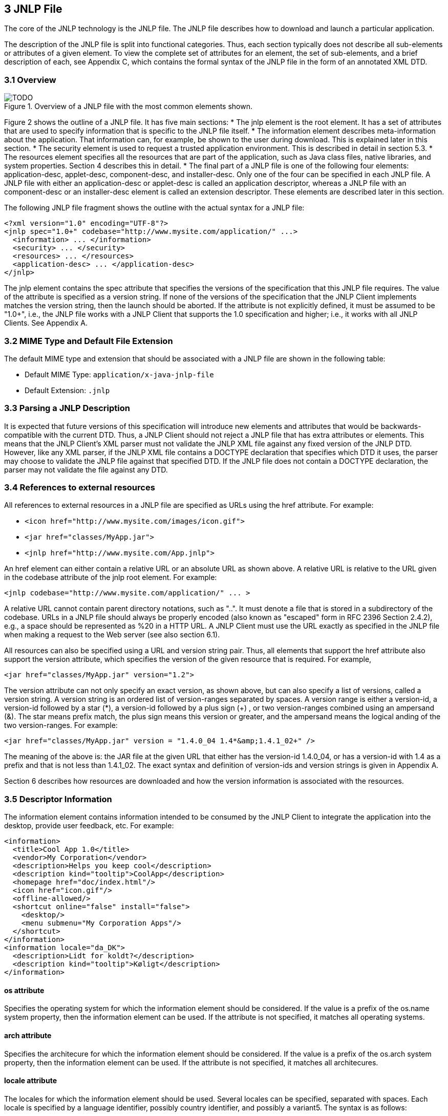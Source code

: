 == 3 JNLP File

The core of the JNLP technology is the JNLP file. The JNLP file
describes how to download and launch a particular application.

The description of the JNLP file is split into functional categories.
Thus, each section typically does not describe all sub-elements or
attributes of a given element. To view the complete set of attributes
for an element, the set of sub-elements, and a brief description of
each, see Appendix C, which contains the formal syntax of the JNLP
file in the form of an annotated XML DTD.

=== 3.1 Overview

.Overview of a JNLP file with the most common elements shown.
image::TODO.png[]

Figure 2 shows the outline of a JNLP file. It has five main sections:
* The jnlp element is the root element. It has a set of attributes that are used to
specify information that is specific to the JNLP file itself.
* The information element describes meta-information about the application.
That information can, for example, be shown to the user during download.
This is explained later in this section.
* The security element is used to request a trusted application environment.
This is described in detail in section 5.3.
* The resources element specifies all the resources that are part of the application,
such as Java class files, native libraries, and system properties.
Section 4 describes this in detail.
* The final part of a JNLP file is one of the following four elements:
application-desc, applet-desc, component-desc, and installer-desc.
Only one of the four can be specified in each JNLP file. A JNLP file with
either an application-desc or applet-desc is called an application descriptor,
whereas a JNLP file with an component-desc or an installer-desc element is
called an extension descriptor. These elements are described later in this section.

The following JNLP file fragment shows the outline with the actual syntax for
a JNLP file:
[source, xml]
----
<?xml version="1.0" encoding="UTF-8"?>
<jnlp spec="1.0+" codebase="http://www.mysite.com/application/" ...>
  <information> ... </information>
  <security> ... </security>
  <resources> ... </resources>
  <application-desc> ... </application-desc>
</jnlp>
----

The jnlp element contains the spec attribute that specifies the versions of the
specification that this JNLP file requires. The value of the attribute is specified
as a version string. If none of the versions of the specification that the JNLP
Client implements matches the version string, then the launch should be aborted.
If the attribute is not explicitly defined, it must be assumed to be "1.0+",
i.e., the JNLP file works with a JNLP Client that supports the 1.0 specification
and higher; i.e., it works with all JNLP Clients. See Appendix A.

=== 3.2 MIME Type and Default File Extension

The default MIME type and extension that should be associated with a JNLP file
are shown in the following table:

* Default MIME Type: `application/x-java-jnlp-file`
* Default Extension: `.jnlp`

=== 3.3 Parsing a JNLP Description

It is expected that future versions of this specification will introduce new elements
and attributes that would be backwards-compatible with the current DTD. Thus,
a JNLP Client should not reject a JNLP file that has extra attributes or elements.
This means that the JNLP Client's XML parser must not validate the JNLP XML
file against any fixed version of the JNLP DTD. However, like any XML parser,
if the JNLP XML file contains a DOCTYPE declaration that specifies which DTD
it uses, the parser may choose to validate the JNLP file against that specified DTD.
If the JNLP file does not contain a DOCTYPE declaration, the parser may not
validate the file against any DTD.

=== 3.4 References to external resources

All references to external resources in a JNLP file are specified as URLs using
the href attribute. For example:

* `<icon href="http://www.mysite.com/images/icon.gif">`
* `<jar href="classes/MyApp.jar">`
* `<jnlp href="http://www.mysite.com/App.jnlp">`


An href element can either contain a relative URL or an absolute URL as shown above.
A relative URL is relative to the URL given in the codebase attribute of the jnlp
root element. For example:

[source, xml]
----
<jnlp codebase="http://www.mysite.com/application/" ... >
----

A relative URL cannot contain parent directory notations, such as "..".
It must denote a file that is stored in a subdirectory of the codebase. URLs in a
JNLP file should always be properly encoded (also known as "escaped" form in
RFC 2396 Section 2.4.2), e.g., a space should be represented as %20 in a HTTP URL.
A JNLP Client must use the URL exactly as specified in the JNLP file when making
a request to the Web server (see also section 6.1).

All resources can also be specified using a URL and version string pair. Thus,
all elements that support the href attribute also support the version attribute,
which specifies the version of the given resource that is required. For example,

[source, xml]
----
<jar href="classes/MyApp.jar" version="1.2">
----

The version attribute can not only specify an exact version, as shown above,
but can also specify a list of versions, called a version string.  A version string
is an ordered list of version-ranges separated by spaces.  A version range is either
a version-id, a version-id followed by a star (*), a version-id followed by a plus
sign (+) , or  two version-ranges combined using an ampersand (&amp;).  The star
means prefix match, the plus sign means this version or greater, and the ampersand
means the logical anding of the two version-ranges.  For example:

[source, xml]
----
<jar href="classes/MyApp.jar" version = "1.4.0_04 1.4*&amp;1.4.1_02+" />
----

The meaning of the above is: the JAR file at the given URL that either has the
version-id 1.4.0_04, or has a version-id with 1.4 as a prefix and that is not less
than 1.4.1_02.  The exact syntax and definition of version-ids and version strings
is given in Appendix A.

Section 6 describes how resources are downloaded and how the version information is
associated with the resources.

=== 3.5 Descriptor Information

The information element contains information intended to be consumed by the
JNLP Client to integrate the application into the desktop, provide user feedback,
etc. For example:

[source, xml]
----
<information>
  <title>Cool App 1.0</title>
  <vendor>My Corporation</vendor>
  <description>Helps you keep cool</description>
  <description kind="tooltip">CoolApp</description>
  <homepage href="doc/index.html"/>
  <icon href="icon.gif"/>
  <offline-allowed/>
  <shortcut online="false" install="false">
    <desktop/>
    <menu submenu="My Corporation Apps"/>
  </shortcut>
</information>
<information locale="da_DK">
  <description>Lidt for koldt?</description>
  <description kind="tooltip">Køligt</description>
</information>
----

==== os attribute
Specifies the operating system for which the information element
should be considered. If the value is a prefix of the os.name system property,
then the information element can be used. If the attribute is not specified,
it matches all operating systems.

==== arch attribute
Specifies the architecure for which the information element
should be considered. If the value is a prefix of the os.arch system property,
then the information element can be used. If the attribute is not specified, it
matches all architecures.

==== locale attribute
The locales for which the information element should be used.
Several locales can be specified, separated with spaces. Each locale is specified
by a language identifier, possibly country identifier, and possibly a variant5.
The syntax is as follows:

[source]
----
locale ::= language [ "_" country [ "_" variant ] ]
----

An information element matches the current locale if i) the locale attribute is not
specified or is empty, or ii) if one of the locales specified in the locale attribute
matches the current locale. The rules for matching the current locale are as follows:

*If language, country, and variant are specified, then they must all match the
current locale.
*If only language and country are specified, then they must match the language and
country of the current locale.
*If only language is specified, then it must match the language of the current locale.

The match is case-insensitive.

The JNLP Client must search through the information elements in the order specified
in the JNLP file. For each information element, it checks if the value specified in
the locale attribute matches the current locale6. If a match is found, the values
specified in that information element will be used, possibly overriding values found
in previous information elements.

In the above example, the descriptions have been localized for the Danish locale,
so these description values will be used whenever the current locale is matched
by da_DK. Since the information element for Danish includes values only for the
descriptions, the values for all other elements (title, vendor,etc.) are taken
from the information element without a locale attribute. For all other locales
besides Danish, all values are taken from the information element with no locale
attribute. Thus, the locale-independent information needs only to be specified
once, in the information element without the locale attribute.

==== title element
The name of the application.

==== vendor element
The name of the vendor of the application.

==== homepage element
Contains a single attribute, href, which is a URL locating the home page for
the application. It can be used by the JNLP Client to point the user to a Web
page where they can find more information about the application.

==== description element
A short statement about the application. Description elements are optional.
The kind attribute defines how the description should be used, it can have
one of the following values:
* one-line: If a reference to the application is going to appear in one row in a list or a table, this description will be used.
* short: If a reference to the application is going to be displayed in a situation where there is room for a paragraph, this description is used.
* tooltip: A description of the application intended to be used as a tooltip.

Only one description element of each kind can be specified. A description
element without a kind is used as a default value. Thus, if a JNLP Client wants
a description of kind short, and it is not specified in the JNLP file, then the
text from the description without an attribute is used.

All descriptions contain plain text. No formatting, such as HTML tags is supported.

==== icon element
The icon can be used by a JNLP Client to identify the application to the user.

The optional width and height attributes can be used to indicate the resolution of the images. Both are measured in pixels.

The optional depth attribute can be used to describe the color depth of the image.

The optional kind attribute can be used to indicate the use of the icon, such as default, selected, disabled, rollover, splash, and shortcut.

The optional size attribute can be used to specify the download size of the icon in bytes.

The image file can be either GIF or JPEG format, or other (possibly platform dependant) formats. The JNLP Client may assume that a typical JNLP file will have at least an icon in GIF or JPEG format of 32x32 pixels in 256 colors of the default kind. Its location is specified as described in section 3.4, and it is downloaded using the protocols described in Section 6.

==== offline-allowed element
The optional offline-allowed element indicates if the application can work while the client system is disconnected from the network. The default is that an application only works if the client system is online.

This can be use by a JNLP Client to provide a better user experience. For example, the offline allowed/disallowed information can be communicated to the user, it can be used to prevent launching an application that is known not to work when the system is offline, or it can be completely ignored by the JNLP Client. An application cannot assume that it will never be launched offline, even if this element is not specified.

==== shortcut element
The optional shortcut element can be used to indicate an application's preferences for desktop integration. The shortcut element and its sub-elements provide hints that the JNLP Client may or may not use. The shortcut element can contain the optional online attribute, and the two optional sub-elements desktop and menu.

===== online attribute
The optional online attribute can be used in a shortcut element to describe the application's preference for creating a shortcut to run the application online or offline. If the value is "true" the application prefers to create a shortcut that will launch the application online. If the value is "false" the application prefers to create a shortcut that will launch the application offline.

===== install attribute
The optional install attribute can be used in a shortcut element to describe the application's preference for being considered "installed". If the value is "true" the application prefers to be considered installed. The default value of the install attribute is "false".

It is up to the JNLP Client to determine how and if applications are treated differently when install="true", and this may vary from platform to platform. For example, a JNLP client on a Windows platforms may add the application to the Windows Add/Remove menu only when install="true" is specified, while making no distinction on unix platforms.

==== desktop element
The optional desktop element can be used to indicate an application's preference for putting a shortcut on the users desktop.

==== menu element
The optional menu element can be used to indicate an application's preference for putting a menu item in the users start menus. The menu element can have a sub-menu attribute.

===== submenu attribute
The optional submenu attribute can be used to indicate an application's preference for where to place the menu item, and can contain any string value.

The shortcut element provides hints to the JNLP Client which may or may not be used.

==== association element
The optional association element is a hint to the JNLP client that it wishes to be registered with the operating system as the primary handler of certain extensions and a certain mime-type. The association element must have the extensions and mime-type attributes, and may contain the two optional sub elements description, and icon.

==== description element
A short discription of the association.

==== icon element
The icon can be registered with the operating system as the default icon for items of this mime-type

===== extensions attribute
The extensions attribute contains a list of file extensions (separated by spaces) that the application requests it be registered to handle.

===== mime-type attribute
The mime-type attribute contains a mime-type that the application requests it be registered to handle.

An application making such a request should be prepared to have its main method invoked with the arguments -open filename and -print filename instead of any arguments listed with the application-desc element.

==== related-content element
The optional related-content element describes an additional piece of related content, such as a readme file, help pages, or links to registration pages, as a hint to the JNLP Client. The application is asking that this content be included in its desktop integration . The related-content element has a manditory href attribute. It can contain any of the following three sub-elements:

===== title element
The name of the related content.

===== description element
A short discription of the related content.

===== icon element
The icon can be used by the JNLP Client to identify the related content to the user.

===== Example of related-content elements:

[source, xml]
----
<information>
  ...
  <related-content href="readme.html">
    <title>README</title>
    <description>The README file contains additional information about the product</description>
    <icon href="readme.jpg"/>
  </related-content>
  <related-content href="register.html">
    <title>Program Registration</title>
    <description>Register this product to receive support and valuable discounts of other
      products</description>
  </related-content>
</information>
----

=== 3.6 Application Update

update element: The update element is used to indicate the preferences for how application updates should be handled by the JNLP Client. The update element can contain the following two optional attributes:

check attribute: The check attribute indicates the preference for when the JNLP Client should check for updates, and can have one of the three values: "always", "timeout", and "background".

A value of "always" means to always check for updates before launching the application.

A value of "timeout" (default) means to check for updates until timeout before launching the application. If the update check is not completed before the timeout, the application is launched, and the update check will continue in the background.

A value of "background" means to launch the application while checking for updates in the background.

policy attribute: The policy attribute indicates the preference for how the JNLP Client should handle an application update when it is known an update is available before the application is launched, and can have one of the following three values: "always", "prompt-update", and "prompt-run".

A value of "always" (default) means to always download updates without any prompt.

A value of "prompt-update" means to ask the user if he/she wants to download and run the updated version, or launch the cached version.

A value of "prompt-run" means to ask the user if he/she wants to download and run the updated version, or cancel and abort runing the application.

For example:

<update check="always" policy="prompt-update">

3.7 Application Descriptors

Each jnlp file must contain one of the 4 descriptor types: "application-desc", "applet-desc", "component-desc", or "installer-desc" which are described below. Descriptors of type "application-desc" or "applet-desc" are collectively referred to as Application Descriptors. Descriptors of type "component-desc" or "installer-desc" are collectively referred to as Extension Descriptors.

A JNLP client may optionally implement any subset of Descriptor types, except that at least one Application Descriptor type must be implemented. For example, a helper application might implement all 4 types, while an implementation of a Java Plug-in may choose not to implement "application-desc", implementing only the other three.

3.7.1 Application Descriptor for an Application

A JNLP file is an application descriptor if the application-desc element is specified.

The application-desc element contains all information needed to launch an application, given the resources described by the resources element. For example:

<application-desc type="Java" main-class="com.example.MyMain">
  <argument>Arg1</argument>
  <argument>Arg2</argument>
  <param name="Param1" value="Value1"/>
  <param name="Param2" value="Value2"/>
</application-desc>
type attribute: The optional type attribute indicates the type of application contained in the resources and identified by the main-class attribute.

The only value of type required to be supported by a JNLP Client is the default value "Java".  If given the type attribute value is not supported by the JNLP Client, the launch should be aborted. If a JNLP Client supports other types of applications (such as "JavaFX", or "JRuby"), The meaning and/or use of the other application-desc attributes (main-class and progress-class) and sub-elements (argument and param) may vary as is appropriate for that type of application.

A value of "Java" (default) indicates the application is a java application.

main-class attribute: (for type "Java") The name of the class containing the public static void main(String[]) method of the application.

This attribute can be omitted if the main class can be found from the Main-Class manifest entry in the main JAR file. See section 5.2.

progress-class attribute: (for type "Java") The name of a class containing an implementation of the javax.jnlp.DownloadServiceListener interface.

The optional progress-class attribute can be used by an application to indicate to the JNLP client it's preference that the specified class be used as a replacement for the client's default method of displaying download progress to the user. If the JNLP client can find and load this class, and it implements the DownloadServiceListener interface, it is free to call it during the downloading of other resources, instead of displaying progress in it's default way. (see section 4.4).

argument element: (for type "Java") Contains an ordered list of arguments for the application.

param element: Contains a parameter to the Application. The name attribute contains the name of the parameter, and the value attribute contains the value. The parameters of an application-desc of type "Java" shall be ignored.

Section 5.2 describes how an application is launched.

3.7.2 Application Descriptor for an Applet

A JNLP file is an application descriptor for an Applet if the applet-desc element is specified.

The applet-desc element contains all information needed to launch an Applet, given the resources described by the resources elements. For example:

<applet-desc
    main-class="com.mysite.MyApplet"
    documentbase="index.html"
    name="MyApplet"
    width="500"
    height="300">
  <param name="Param1" value="Value1"/>
  <param name="Param2" value="Value2"/>
</applet-desc>

main-class attribute: Name of the main Applet class. This is the name of the main Applet class (e.g., com.mysite.MyApplet) , as opposed to the HTML <applet> tag's code attribute as a filename (e.g., MyApplet.class).

documentbase attribute: The document base for the Applet as a URL. This is available to the Applet through the AppletContext. The documentbase can be provided explicitly since an applet launched with a JNLP Client may not be embedded in a Web page.

name attribute: Name of the Applet. This is available to the Applet through the AppletContext.

width attribute: Width of the Applet in pixels.

height attribute: Height of the Applet in pixels.

Note:

The JNLP Client may set the actual size to be more or less than the specified size, to fit within the minimum and maximum dimensions for a Java Frame on each platform.



progress-class attribute: The name of a class containing an implementation of the javax.jnlp.DownloadServiceListener interface. (see section 3.7.1)

param element: Contains a parameter to the Applet. The name attribute contains the name of the parameter, and the value attribute contains the value. The parameters can be retrieved with the Applet.getParameter method.

The codebase for the Applet, available through the java.applet.getCodebase method, defaults to the value of the codebase attribute of the jnlp element. If no value is specified for that attribute, then the codebase is set to the URL of the JAR file containing the main Applet class.

The JNLP Client may override the applet parameters, or complete a relative codebase, by using information available in its environment. For example, a JNLP Client that is implemented as a browser plugin can complete a relative codebase using the address of the page the applet is on, or override applet parameters with applet parameters specified on the page.

Section 5.2 describes how an Applet is launched.

3.8 Extension Descriptors

An extension descriptor can either describe a component extension or an installer extension.

3.8.1 Component Extension

A JNLP file is a component extension if the component-desc element is specified. A component extension is typically used to factor out a set of resources that are shared between a large set applications. For example, this could be a toolkit for XML parsing. The following shows a sample JNLP fragment that specifies a component descriptor:

<jnlp>
  ...
  <resources>
    <!-- Resources defined by the component-desc -->
    <jar href="http://www.mysite.com/my-component/A.jar"/>
    ...
  </resources>
  <component-desc/>
</jnlp>

A java element in a component extension will not govern what version of java is used, but may be used containing nested resource elements, and then those resources may be used only when using a java version that matches the given version as specified in section 4.6 . Section 4 describes how these resources become part of the application that uses the extension.

progress-class attribute: The name of a class containing an implementation of the javax.jnlp.DownloadServiceListener interface. (see section 3.7.1)

An extension descriptor is downloaded using the extension download protocol described in section 6.4.

3.8.2 Installer Extension

A JNLP file is an installer extension if the installer-desc element is specified. It describes an application that is executed only once, the first time the JNLP file is used on the local system. The following shows a sample JNLP fragment that specifies an installer descriptor:

<jnlp>
  ...
  <resources>
    <!-- Resources used for installer -->
    <jar href="http://www.mysite.com/my-installer/installer.jar"/>
    ...
  </resources>
  <installer-desc main-class="com.mysite.installer.Main"/>
</jnlp>

main-class attribute: The name of the class containing the public static void main(String[]) method of an installer/uninstaller for this extension. This attribute can be omitted if the main class can be found from the Main-Class manifest entry in the main JAR file. This is described in detail in section 5.2.

progress-class attribute: The name of a class containing an implementation of the javax.jnlp.DownloadServiceListener interface. (see section 3.7.1)

The installer extension is intended to install platform-specific native code that requires a more complicated setup than simply loading a native library into the JVM, such as installing a JRE or device driver. The installer executed by the JNLP Client must be a Java Technology-based application. Note that this does not limit the kind of code that can be installed or executed. For example, the installer could be a thin wrapper that executes a traditional native installer, executes a shell script, or unzips a ZIP file with native code onto the disk.

The installer communicates with the JNLP Client using the ExtensionInstallerService (see section 7.8 for details). Using this service, the installer informs the JNLP Client what native libraries should be loaded into the JVM when the extension is used, or, in the case of a JRE installer, inform the JNLP Client how the installed JRE can be launched.

Installers should avoid having to reboot the client machine if at all possible. While some JNLP Clients may be able to continue with the installation/launch after a reboot, this ability is not required.

